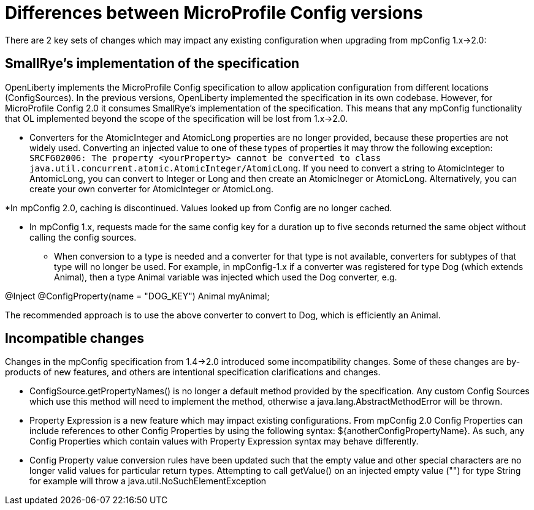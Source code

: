 // Copyright (c) 2021 IBM Corporation and others.
// Licensed under Creative Commons Attribution-NoDerivatives
// 4.0 International (CC BY-ND 4.0)
//   https://creativecommons.org/licenses/by-nd/4.0/
//
// Contributors:
//     IBM Corporation
//
:page-description: Open Liberty supports two JMX connectors, local connector and REST connector.
:seo-title: Designing cloud-native microservices
:seo-description: Open Liberty supports two JMX connectors, local connector and REST connector.
:page-layout: general-reference
:page-type: general
= Differences between MicroProfile Config versions

There are 2 key sets of changes which may impact any existing configuration when upgrading from mpConfig 1.x->2.0:

== SmallRye's implementation of the specification

OpenLiberty implements the MicroProfile Config specification to allow application configuration from different locations (ConfigSources).
In the previous versions, OpenLiberty implemented the specification in its own codebase.
However, for MicroProfile Config 2.0 it consumes SmallRye's implementation of the specification.
This means that any mpConfig functionality that OL implemented beyond the scope of the specification will be lost from 1.x->2.0.


* Converters for the AtomicInteger and AtomicLong properties are no longer provided, because these properties are not widely used.
Converting an injected value to one of these types of properties it may throw the following exception: `SRCFG02006: The property <yourProperty> cannot be converted to class java.util.concurrent.atomic.AtomicInteger/AtomicLong`.
If you need to convert a string to AtomicInteger to AntomicLong, you can convert to Integer or Long and then create an AtomicIneger or AtomicLong.
Alternatively, you can create your own converter for AtomicInteger or AtomicLong.

*In mpConfig 2.0, caching is discontinued.
  Values looked up from Config are no longer cached.

** In mpConfig 1.x, requests made for the same config key for a duration up to five seconds returned the same object without calling the config sources.


* When conversion to a type is needed and a converter for that type is not available, converters for subtypes of that type will no longer be used.
For example, in mpConfig-1.x if a converter was registered for type Dog (which extends Animal), then a type Animal variable was injected which used the Dog converter, e.g.

@Inject
@ConfigProperty(name = "DOG_KEY")
Animal myAnimal;

The recommended approach is to use the above converter to convert to Dog, which is efficiently an Animal.

== Incompatible changes

Changes in the mpConfig specification from 1.4->2.0 introduced some incompatibility changes.
Some of these changes are by-products of new features, and others are intentional specification clarifications and changes.

- ConfigSource.getPropertyNames() is no longer a default method provided by the specification.
Any custom Config Sources which use this method will need to implement the method, otherwise a java.lang.AbstractMethodError will be thrown.

- Property Expression is a new feature which may impact existing configurations.
From mpConfig 2.0 Config Properties can include references to other Config Properties by using the following syntax: ${anotherConfigPropertyName​}.
As such, any Config Properties which contain values with Property Expression syntax may behave differently.

- Config Property value conversion rules have been updated such that the empty value and other special characters are no longer valid values for particular return types.
Attempting to call getValue() on an injected empty value ("") for type String for example will throw a java.util.NoSuchElementException
